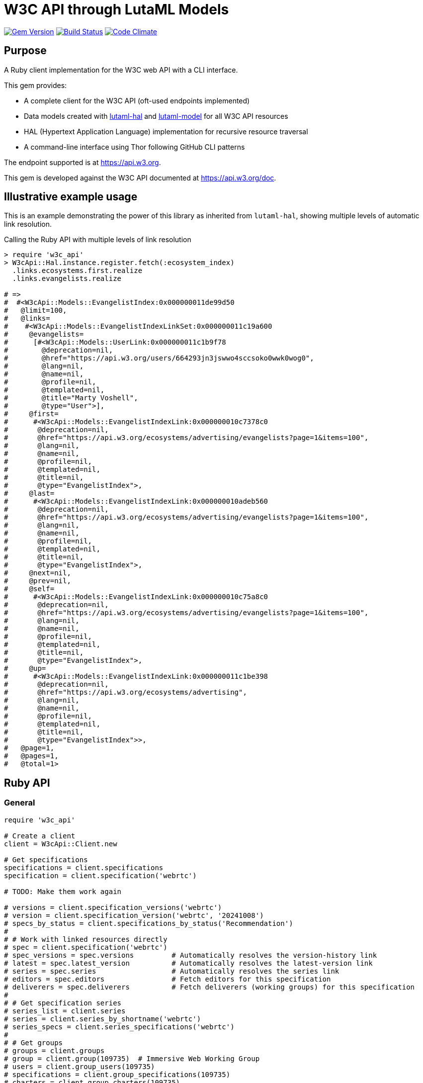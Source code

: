 = W3C API through LutaML Models

image:https://img.shields.io/gem/v/w3c_api.svg["Gem Version", link="https://rubygems.org/gems/w3c_api"]
image:https://github.com/relaton/w3c_api/workflows/rake/badge.svg["Build Status", link="https://github.com/relaton/w3c_api/actions?workflow=rake"]
image:https://codeclimate.com/github/relaton/w3c_api/badges/gpa.svg["Code Climate", link="https://codeclimate.com/github/relaton/w3c_api"]

== Purpose

A Ruby client implementation for the W3C web API with a CLI interface.

This gem provides:

* A complete client for the W3C API (oft-used endpoints implemented)

* Data models created with
https://github.com/lutaml/lutaml-hal[lutaml-hal] and
https://github.com/lutaml/lutaml-model[lutaml-model]
for all W3C API resources

* HAL (Hypertext Application Language) implementation for recursive resource traversal

* A command-line interface using Thor following GitHub CLI patterns

The endpoint supported is at https://api.w3.org.

This gem is developed against the W3C API documented at https://api.w3.org/doc.


== Illustrative example usage

This is an example demonstrating the power of this library as inherited
from `lutaml-hal`, showing multiple levels of automatic link resolution.

.Calling the Ruby API with multiple levels of link resolution
[source,ruby]
----
> require 'w3c_api'
> W3cApi::Hal.instance.register.fetch(:ecosystem_index)
  .links.ecosystems.first.realize
  .links.evangelists.realize

# =>
#  #<W3cApi::Models::EvangelistIndex:0x000000011de99d50
#   @limit=100,
#   @links=
#    #<W3cApi::Models::EvangelistIndexLinkSet:0x000000011c19a600
#     @evangelists=
#      [#<W3cApi::Models::UserLink:0x000000011c1b9f78
#        @deprecation=nil,
#        @href="https://api.w3.org/users/664293jn3jswwo4sccsoko0wwk0wog0",
#        @lang=nil,
#        @name=nil,
#        @profile=nil,
#        @templated=nil,
#        @title="Marty Voshell",
#        @type="User">],
#     @first=
#      #<W3cApi::Models::EvangelistIndexLink:0x000000010c7378c0
#       @deprecation=nil,
#       @href="https://api.w3.org/ecosystems/advertising/evangelists?page=1&items=100",
#       @lang=nil,
#       @name=nil,
#       @profile=nil,
#       @templated=nil,
#       @title=nil,
#       @type="EvangelistIndex">,
#     @last=
#      #<W3cApi::Models::EvangelistIndexLink:0x000000010adeb560
#       @deprecation=nil,
#       @href="https://api.w3.org/ecosystems/advertising/evangelists?page=1&items=100",
#       @lang=nil,
#       @name=nil,
#       @profile=nil,
#       @templated=nil,
#       @title=nil,
#       @type="EvangelistIndex">,
#     @next=nil,
#     @prev=nil,
#     @self=
#      #<W3cApi::Models::EvangelistIndexLink:0x000000010c75a8c0
#       @deprecation=nil,
#       @href="https://api.w3.org/ecosystems/advertising/evangelists?page=1&items=100",
#       @lang=nil,
#       @name=nil,
#       @profile=nil,
#       @templated=nil,
#       @title=nil,
#       @type="EvangelistIndex">,
#     @up=
#      #<W3cApi::Models::EvangelistIndexLink:0x000000011c1be398
#       @deprecation=nil,
#       @href="https://api.w3.org/ecosystems/advertising",
#       @lang=nil,
#       @name=nil,
#       @profile=nil,
#       @templated=nil,
#       @title=nil,
#       @type="EvangelistIndex">>,
#   @page=1,
#   @pages=1,
#   @total=1>
----


== Ruby API

=== General

[source,ruby]
----
require 'w3c_api'

# Create a client
client = W3cApi::Client.new

# Get specifications
specifications = client.specifications
specification = client.specification('webrtc')

# TODO: Make them work again

# versions = client.specification_versions('webrtc')
# version = client.specification_version('webrtc', '20241008')
# specs_by_status = client.specifications_by_status('Recommendation')
#
# # Work with linked resources directly
# spec = client.specification('webrtc')
# spec_versions = spec.versions         # Automatically resolves the version-history link
# latest = spec.latest_version          # Automatically resolves the latest-version link
# series = spec.series                  # Automatically resolves the series link
# editors = spec.editors                # Fetch editors for this specification
# deliverers = spec.deliverers          # Fetch deliverers (working groups) for this specification
#
# # Get specification series
# series_list = client.series
# series = client.series_by_shortname('webrtc')
# series_specs = client.series_specifications('webrtc')
#
# # Get groups
# groups = client.groups
# group = client.group(109735)  # Immersive Web Working Group
# users = client.group_users(109735)
# specifications = client.group_specifications(109735)
# charters = client.group_charters(109735)
# chairs = client.group_chairs(109735)
# team_contacts = client.group_team_contacts(109735)
#
# # Use link resolution with groups
# group = client.group(109735)
# specs = group.specifications          # Automatically resolves the specifications link
# users = group.users                   # Automatically resolves the users link
# chairs = group.chairs                 # Automatically resolves the chairs link
# charters = group.charters             # Automatically resolves the charters link
#
# # Get users
# users = client.users
# user = client.user('f1ovb5rydm8s0go04oco0cgk0sow44w')
# groups = client.user_groups('f1ovb5rydm8s0go04oco0cgk0sow44w')
# specs = client.user_specifications('f1ovb5rydm8s0go04oco0cgk0sow44w')
# affiliations = client.user_affiliations('f1ovb5rydm8s0go04oco0cgk0sow44w')
# participations = client.user_participations('f1ovb5rydm8s0go04oco0cgk0sow44w')
# chair_groups = client.user_chair_of_groups('f1ovb5rydm8s0go04oco0cgk0sow44w')
# team_contact_groups = client.user_team_contact_of_groups('f1ovb5rydm8s0go04oco0cgk0sow44w')
#
# # Get affiliations
# affiliations = client.affiliations
# affiliation = client.affiliation(35662)  # Google LLC
# participants = client.affiliation_participants(35662)
# participations = client.affiliation_participations(35662)
#
# # Work with other resources
# translations = client.translations
# translation = client.translation(2)
# ecosystems = client.ecosystems
# ecosystem = client.ecosystem('data')
----

=== Models

==== General

This library provides models for various W3C API resources under the
`W3cApi::Models` namespace.


==== Affiliation

The `W3cApi::Models::Affiliation` represents a W3C affiliation model that
includes various attributes and methods to interact with affiliated entities.

.Fetching the affiliation index
[example]
====
[source,ruby]
----
> W3cApi::Hal.instance.register.fetch(:affiliation_index)
# =>
#  #<W3cApi::Models::AffiliationIndex:0x0000000123ecca38
#   @_global_register_id=:w3c_api,
#   @limit=100,
#   @links=
#    #<W3cApi::Models::AffiliationIndexLinkSet:0x00000001325b4a68
#     @_global_register_id=:w3c_api,
#     @affiliations=
#      [#<W3cApi::Models::AffiliationLink:0x000000011fe453c0
#        @_global_register_id=:w3c_api,
#        @deprecation=nil,
#        @href="https://api.w3.org/affiliations/1001",
#        @lang=nil,
#        @name=nil,
#        @profile=nil,
#        @templated=nil,
#        @title=
#         "Framkom (Forskningsaktiebolaget Medie-och Kommunikationsteknik)",
#        @type="Affiliation">,
#       #<W3cApi::Models::AffiliationLink:0x000000011fe232c0
#        @_global_register_id=:w3c_api,
#        @deprecation=nil,
#        @href="https://api.w3.org/affiliations/1003",
#        @lang=nil,
#        @name=nil,
#        @profile=nil,
#        @templated=nil,
#        @title="BackWeb Technologies, Inc.",
#        @type="Affiliation">,
#        ...
----
====

.Fetching a specific affiliation
[example]
====
[source,ruby]
----
> W3cApi::Hal.instance.register.fetch(:affiliation_resource, id: 35662)
# =>
#  #<W3cApi::Models::Affiliation:0x000000011de99d50
#   @id=35662,
#   @name="Google LLC",
#   @discr="organization",
# ... >
----
====



== Command line interface

=== General

W3C API provides a command-line interface (CLI) for various operations.

The main executable is `w3c_api`.

By default, the output is in YAML format. You can specify the output format using the
`--format` option, which accepts `json` or `yaml`.

[source,shell]
----
Commands:
  # Work with W3C specifications
  w3c_api specification SUBCOMMAND ...ARGS
  # Work with W3C specification series
  w3c_api series SUBCOMMAND ...ARGS
  # Work with W3C groups
  w3c_api group SUBCOMMAND ...ARGS
  # Work with W3C users
  w3c_api user SUBCOMMAND ...ARGS
  # Work with W3C affiliations
  w3c_api affiliation SUBCOMMAND ...ARGS
  # Work with W3C translations
  w3c_api translation SUBCOMMAND ...ARGS
  # Work with W3C ecosystems
  w3c_api ecosystem SUBCOMMAND ...ARGS
  # Describe available commands or one specific command
  w3c_api help [COMMAND]
----

=== Specifications

This command provides access to W3C specifications.

==== Index

When fetching an index of specifications, for every specification, only the
`href` and `title` attributes are provided.

[source,shell]
----
# Fetch specifications
$ w3c_api specification fetch [OPTIONS]
# Fetch specifications with a specific status
$ w3c_api specification fetch --status=Recommendation
----

[example]
====
[source,shell]
----
$ w3c_api specification fetch
- href: https://www.w3.org/TR/html5/
  title: HTML5
- href: https://www.w3.org/TR/css3-color/
  title: CSS Color Module Level 3
----
====

==== Get

Getting a specification provides all attributes of the specification.

[source,shell]
----
# Fetch a specification
$ w3c_api specification fetch --shortname=webrtc
# Fetch a specific version of a specification
$ w3c_api specification fetch --shortname=webrtc --version=20241008
----

[example]
====
[source,shell]
----
$ w3c_api specification fetch --shortname=webrtc
---
shortlink: https://www.w3.org/TR/webrtc/
description: "<p>This document defines a set of ECMAScript APIs in WebIDL to allow
  media to be sent to and received from another browser or device implementing the
  appropriate set of real-time protocols. This specification is being developed in
  conjunction with a protocol specification developed by the IETF RTCWEB group and
  an API specification to get access to local media devices.</p>"
title: 'WebRTC: Real-Time Communication in Browsers'
shortname: webrtc
editor_draft: https://w3c.github.io/webrtc-pc/
series_version: '1.0'
_links:
  self:
    href: https://api.w3.org/specifications/webrtc
  version_history:
    href: https://api.w3.org/specifications/webrtc/versions
  first_version:
    href: https://api.w3.org/specifications/webrtc/versions/20111027
    title: Working Draft
  latest_version:
    href: https://api.w3.org/specifications/webrtc/versions/20241008
    title: Recommendation
  series:
    href: https://api.w3.org/specification-series/webrtc
----
====


==== Versions

This command provides access to W3C specification versions given a shortname.

[source,shell]
----
# Fetch versions of a specification
$ w3c_api specification versions --shortname=webrtc
----

[example]
====
[source,shell]
----
$ w3c_api specification versions --shortname=webrtc
spec_versions:
- title: 'WebRTC: Real-Time Communication in Browsers'
  href: https://api.w3.org/specifications/webrtc/versions/20241008
- title: 'WebRTC: Real-Time Communication in Browsers'
  href: https://api.w3.org/specifications/webrtc/versions/20230306
- title: 'WebRTC: Real-Time Communication in Browsers'
  href: https://api.w3.org/specifications/webrtc/versions/20230301
# Additional versions omitted for brevity
----
====

==== Status

This command provides access to W3C specifications by status.

[source,shell]
----
# Fetch specifications with a specific status
$ w3c_api specification fetch --status=Recommendation
----

[example]
====
[source,shell]
----
$ w3c_api specification fetch --status=Recommendation
specifications:
- title: 'XML Schema Part 1: Structures Second Edition'
  href: https://api.w3.org/specifications/xmlschema-1
- title: 'XML Schema Part 2: Datatypes Second Edition'
  href: https://api.w3.org/specifications/xmlschema-2
- title: CSS Namespaces Module Level 3
  href: https://api.w3.org/specifications/css-namespaces-3
# Additional specifications omitted for brevity
----
====

=== Specification version

TODO: This section is not yet implemented!

==== Editors

TODO: This section is not yet implemented!

This command provides access to editors of a specification version.

[source,shell]
----
# Fetch editors of a specification version
$ w3c_api specification-version editors --shortname=webrtc --version=20241008
----

[example]
====
[source,shell]
----
$ w3c_api specification-version editors --shortname=webrtc --version=20241008
---
users:
- href: https://api.w3.org/users/p3dte6mpoj4sgw888w8kw4w4skwosck
  title: Cullen Jennings
- href: https://api.w3.org/users/kjqsxbe6kioko4s88s4wocws848kgw8
  title: Bernard Aboba
- href: https://api.w3.org/users/t9qq83owlzkck404w0o44so8owc00gg
  title: Jan-Ivar Bruaroey
----
====

==== Deliverers

TODO: This section is not yet implemented!

This command provides access to deliverers (working groups) of a specification version.

[source,shell]
----
# Fetch deliverers of a specification version
$ w3c_api specification-version deliverers --shortname=webrtc --version=20241008
----

[example]
====
[source,shell]
----
$ w3c_api specification-version deliverers --shortname=webrtc --version=20241008
---
groups:
- href: https://api.w3.org/groups/wg/webrtc
  title: Web Real-Time Communications Working Group
----
====

=== Series

This command provides access to W3C specification series.

==== Index

Fetching an index of specification series.

[source,shell]
----
# Fetch specification series
$ w3c_api series fetch [OPTIONS]
----

[example]
====
[source,shell]
----
$ w3c_api series fetch
- shortname: html
  name: HTML
- shortname: css
  name: CSS
# Additional series omitted for brevity
----
====

==== Get

Getting a specification series by shortname.

[source,shell]
----
# Fetch a specification series
$ w3c_api series fetch --shortname=webrtc
----

[example]
====
[source,shell]
----
$ w3c_api series fetch --shortname=webrtc
---
shortname: webrtc
name: 'WebRTC: Real-Time Communication Between Browsers'
_links:
  self:
    href: https://api.w3.org/specification-series/webrtc
  specifications:
    href: https://api.w3.org/specification-series/webrtc/specifications
  current_specification:
    href: https://api.w3.org/specifications/webrtc
----
====

==== Specifications

This command provides access to specifications in a series.

[source,shell]
----
# Fetch specifications in a series
$ w3c_api series specifications --shortname=webrtc
----

[example]
====
[source,shell]
----
$ w3c_api series specifications --shortname=webrtc
---
specifications:
- title: 'WebRTC: Real-Time Communication in Browsers'
  href: https://api.w3.org/specifications/webrtc
----
====

=== Users

This command provides access to W3C users.

[IMPORTANT]
.User ID Formats
====
The W3C API uses both numeric IDs (e.g., `128112`) and string IDs (e.g., `f1ovb5rydm8s0go04oco0cgk0sow44w`) for users. All user-related commands support both formats. The format depends on how the user is referenced in API responses.
====

==== Get

Getting a user by ID.

[source,shell]
----
# Fetch a user with a numeric ID
$ w3c_api user fetch --hash=128112
# Fetch a user with a string ID
$ w3c_api user fetch --hash=f1ovb5rydm8s0go04oco0cgk0sow44w
----

[example]
====
[source,shell]
----
$ w3c_api user fetch --hash=f1ovb5rydm8s0go04oco0cgk0sow44w
---
id: 128112
name: Jennifer Strickland
given: Jennifer
family: Strickland
discr: user
country_code: US
connected_accounts:
- created: '2021-03-12T22:06:06+00:00'
  service: github
  identifier: '57469'
  nickname: jenstrickland
  profile_picture: https://avatars.githubusercontent.com/u/57469?v=4
  href: https://github.com/jenstrickland
  _links:
    user:
      href: https://api.w3.org/users/f1ovb5rydm8s0go04oco0cgk0sow44w
_links:
  self:
    href: https://api.w3.org/users/f1ovb5rydm8s0go04oco0cgk0sow44w
  affiliations:
    href: https://api.w3.org/users/f1ovb5rydm8s0go04oco0cgk0sow44w/affiliations
  groups:
    href: https://api.w3.org/users/f1ovb5rydm8s0go04oco0cgk0sow44w/groups
  specifications:
    href: https://api.w3.org/users/f1ovb5rydm8s0go04oco0cgk0sow44w/specifications
  participations:
    href: https://api.w3.org/users/f1ovb5rydm8s0go04oco0cgk0sow44w/participations
  chair_of_groups:
    href: https://api.w3.org/users/f1ovb5rydm8s0go04oco0cgk0sow44w/chair-of-groups
  team_contact_of_groups:
    href: https://api.w3.org/users/f1ovb5rydm8s0go04oco0cgk0sow44w/team-contact-of-groups
----
====

==== Groups

Getting groups a user is a member of.

[source,shell]
----
# Fetch groups a user is a member of
$ w3c_api user groups --id=f1ovb5rydm8s0go04oco0cgk0sow44w
----

[example]
====
[source,shell]
----
$ w3c_api user groups --id=f1ovb5rydm8s0go04oco0cgk0sow44w
---
groups:
- href: https://api.w3.org/groups/wg/ag
  title: Accessibility Guidelines Working Group
- href: https://api.w3.org/groups/cg/global-inclusion
  title: Accessibility Internationalization Community Group
- href: https://api.w3.org/groups/wg/apa
  title: Accessible Platform Architectures Working Group
- href: https://api.w3.org/groups/wg/css
  title: Cascading Style Sheets (CSS) Working Group
- href: https://api.w3.org/groups/cg/coga-community
  title: Cognitive Accessibility Community Group
- href: https://api.w3.org/groups/cg/equity
  title: Equity Community Group
- href: https://api.w3.org/groups/wg/immersive-web
  title: Immersive Web Working Group
- href: https://api.w3.org/groups/cg/pwe
  title: Positive Work Environment Community Group
- href: https://api.w3.org/groups/cg/silver
  title: Silver Community Group
- href: https://api.w3.org/groups/wg/sdw
  title: Spatio-temporal Data on the Web Working Group
- href: https://api.w3.org/groups/cg/sustainability
  title: Sustainability Community Group
- href: https://api.w3.org/groups/ig/sustainableweb
  title: Sustainable Web Interest Group
- href: https://api.w3.org/groups/cg/w3process
  title: W3C Process Community Group
- href: https://api.w3.org/groups/wg/webapps
  title: Web Applications Working Group
- href: https://api.w3.org/groups/cg/webcomponents
  title: Web Components Community Group
- href: https://api.w3.org/groups/wg/webperf
  title: Web Performance Working Group
----
====

==== Specifications

Getting specifications a user has contributed to.

[source,shell]
----
# Fetch specifications a user has contributed to
$ w3c_api user specifications --id=f1ovb5rydm8s0go04oco0cgk0sow44w
----

[example]
====
[source,shell]
----
$ w3c_api user specifications --id=f1ovb5rydm8s0go04oco0cgk0sow44w
specifications:
- title: HTML 5.2
  href: https://api.w3.org/specifications/html52
- title: CSS Color Module Level 3
  href: https://api.w3.org/specifications/css-color-3
# Additional specifications omitted for brevity
----
====

==== Affiliations

Getting affiliations of a user.

[source,shell]
----
# Fetch affiliations of a user
$ w3c_api user affiliations --id=f1ovb5rydm8s0go04oco0cgk0sow44w
----

[example]
====
[source,shell]
----
$ w3c_api user affiliations --id=f1ovb5rydm8s0go04oco0cgk0sow44w
---
affiliations:
- href: https://api.w3.org/affiliations/1092
  title: MITRE Corporation
----
====

==== Participations

Getting participations of a user.

[source,shell]
----
# Fetch participations of a user
$ w3c_api user participations --id=f1ovb5rydm8s0go04oco0cgk0sow44w
----

[example]
====
[source,shell]
----
$ w3c_api user participations --id=f1ovb5rydm8s0go04oco0cgk0sow44w
---
participations:
- title: Silver Community Group
  href: https://api.w3.org/participations/38785
- title: Accessibility Guidelines Working Group
  href: https://api.w3.org/participations/41574
- title: Cognitive Accessibility Community Group
  href: https://api.w3.org/participations/38233
- title: Immersive Web Working Group
  href: https://api.w3.org/participations/43790
- title: Cascading Style Sheets (CSS) Working Group
  href: https://api.w3.org/participations/38783
- title: Positive Work Environment Community Group
  href: https://api.w3.org/participations/38784
- title: Web Performance Working Group
  href: https://api.w3.org/participations/38786
- title: Spatio-temporal Data on the Web Working Group
  href: https://api.w3.org/participations/44558
- title: W3C Process Community Group
  href: https://api.w3.org/participations/39267
- title: Equity Community Group
  href: https://api.w3.org/participations/39352
- title: Web Components Community Group
  href: https://api.w3.org/participations/40553
- title: Accessible Platform Architectures Working Group
  href: https://api.w3.org/participations/36682
- title: Sustainability Community Group
  href: https://api.w3.org/participations/41861
- title: Web Applications Working Group
  href: https://api.w3.org/participations/43789
- title: Accessibility Internationalization Community Group
  href: https://api.w3.org/participations/43788
- title: Sustainable Web Interest Group
  href: https://api.w3.org/participations/44152
----
====

==== Chair of Groups

Getting groups a user chairs.

[source,shell]
----
# Fetch groups a user chairs
$ w3c_api user chair-of-groups --id=f1ovb5rydm8s0go04oco0cgk0sow44w
----

[example]
====
[source,shell]
----
$ w3c_api user chair-of-groups --id=f1ovb5rydm8s0go04oco0cgk0sow44w
---
groups:
- href: https://api.w3.org/groups/cg/equity
  title: Equity Community Group
----
====

==== Team Contact of Groups

Getting groups a user is a team contact of.

[source,shell]
----
# Fetch groups a user is a team contact of
$ w3c_api user team-contact-of-groups --id=f1ovb5rydm8s0go04oco0cgk0sow44w
----

[example]
====
[source,shell]
----
$ w3c_api user team-contact-of-groups --id=f1ovb5rydm8s0go04oco0cgk0sow44w
groups:
- name: Web Platform Working Group
  href: https://api.w3.org/groups/72825
- name: Internationalization Working Group
  href: https://api.w3.org/groups/32113
# Additional groups omitted for brevity
----
====


=== Groups

This command provides access to W3C groups.

==== Index

Fetching an index of groups.

[source,shell]
----
# Fetch groups
$ w3c_api group fetch [OPTIONS]
----

[example]
====
[source,shell]
----
$ w3c_api group fetch
---
groups:
- href: https://api.w3.org/groups/tf/ab-liaisons-to-bod
  title: AB Liaisons to the Board of Directors
- href: https://api.w3.org/groups/cg/a11yedge
  title: Accessibility at the Edge Community Group
- href: https://api.w3.org/groups/tf/wcag-act
  title: Accessibility Conformance Testing (ACT) Task Force
- href: https://api.w3.org/groups/cg/a11y-discov-vocab
  title: Accessibility Discoverability Vocabulary for Schema.org Community Group
# Additional groups omitted for brevity
----
====

==== Get

Getting a group by ID.

[source,shell]
----
# Fetch a group
$ w3c_api group fetch --id=109735
----

[example]
====
[source,shell]
----
---
id: 109735
name: Immersive Web Working Group
type: working group
description: The mission of the Immersive Web Working Group is to help bring high-performance
  Virtual Reality (VR) and Augmented Reality (AR) (collectively known as XR) to the
  open Web via APIs to interact with XR devices and sensors in browsers.
shortname: immersive-web
discr: w3cgroup
start_date: '2018-09-24'
end_date: '2026-09-25'
is_closed: false
_links:
  self:
    href: https://api.w3.org/groups/wg/immersive-web
  homepage:
    href: https://www.w3.org/immersive-web/
----
====

==== Chairs

Fetching chairs for a group.

[source,shell]
----
# Fetch chairs for a group
$ w3c_api group chairs --id={id}
----

[example]
====
[source,shell]
----
$ w3c_api group chairs --id=109735
---
_links:
  self:
    href: https://api.w3.org/groups/109735/chairs?page=1&items=100
    type: W3cApi::Models::ChairIndex
  first:
    href: https://api.w3.org/groups/109735/chairs?page=1&items=100
    type: W3cApi::Models::ChairIndex
  last:
    href: https://api.w3.org/groups/109735/chairs?page=1&items=100
    type: W3cApi::Models::ChairIndex
  up:
    href: https://api.w3.org/groups/109735
    type: W3cApi::Models::ChairIndex
  chairs:
  - href: https://api.w3.org/users/basy63arxl448c8co0og8ocosocgc0w
    title: Ada Rose Cannon
    type: User
  - href: https://api.w3.org/users/l88ca27n2b4sk00cogosk0skw4s8osc
    title: Chris Wilson
    type: User
  - href: https://api.w3.org/users/m99jqkpi9m8oww84kw4gwccgc4g0ogs
    title: Ayşegül Yönet
    type: User
----
====

==== Team contacts

Fetching team contacts for a group.

[source,shell]
----
# Fetch team contacts for a group
$ w3c_api group team-contacts --id={id}
----

[example]
====
[source,shell]
----
$ w3c_api group team-contacts --id=109735
---
_links:
  self:
    href: https://api.w3.org/groups/109735/teamcontacts?page=1&items=100
    type: W3cApi::Models::TeamContactIndex
  first:
    href: https://api.w3.org/groups/109735/teamcontacts?page=1&items=100
    type: W3cApi::Models::TeamContactIndex
  last:
    href: https://api.w3.org/groups/109735/teamcontacts?page=1&items=100
    type: W3cApi::Models::TeamContactIndex
  up:
    href: https://api.w3.org/groups/109735
    type: W3cApi::Models::TeamContactIndex
  team-contacts:
  - href: https://api.w3.org/users/1eb2xr7ab6zo0k8440o48swso408ksc
    title: Atsushi Shimono
    type: User
----
====

==== Participations

Fetching participations for a group.

[source,shell]
----
# Fetch participations for a group
$ w3c_api group participations --id={id}
----

[example]
====
[source,shell]
----
$ w3c_api group participations --id=109735
---
_links:
  self:
    href: https://api.w3.org/groups/109735/participations?page=1&items=100
    type: ParticipationIndex
  first:
    href: https://api.w3.org/groups/109735/participations?page=1&items=100
    type: ParticipationIndex
  last:
    href: https://api.w3.org/groups/109735/participations?page=1&items=100
    type: ParticipationIndex
  up:
    href: https://api.w3.org/groups/109735
    type: ParticipationIndex
  participations:
  - href: https://api.w3.org/participations/43367
    title: Kodansha, Publishers, Ltd.
    type: Participation
  - href: https://api.w3.org/participations/43368
    title: Institut National de Recherche en Informatique et en Automatique (Inria)
    type: Participation
  - href: https://api.w3.org/participations/43391
    title: Igalia
    type: Participation
  - href: https://api.w3.org/participations/43415
    title: Christine Perey
    type: Participation
----
====


==== Specifications

Fetching specifications for a group.

[source,shell]
----
# Fetch specifications for a group
$ w3c_api group specifications --id=109735
----

[example]
====
[source,shell]
----
$ w3c_api group specifications --id=109735
---
  specifications:
  - href: https://api.w3.org/specifications/webxr-lighting-estimation-1
    title: WebXR Lighting Estimation API Level 1
    type: Specification
  - href: https://api.w3.org/specifications/webxr-ar-module-1
    title: WebXR Augmented Reality Module - Level 1
    type: Specification
  - href: https://api.w3.org/specifications/webxr-gamepads-module-1
    title: WebXR Gamepads Module - Level 1
    type: Specification
  - href: https://api.w3.org/specifications/webxrlayers-1
    title: WebXR Layers API Level 1
    type: Specification
  - href: https://api.w3.org/specifications/webxr-hand-input-1
    title: WebXR Hand Input Module - Level 1
    type: Specification
  - href: https://api.w3.org/specifications/webxr-hit-test-1
    title: WebXR Hit Test Module
    type: Specification
  - href: https://api.w3.org/specifications/webxr-depth-sensing-1
    title: WebXR Depth Sensing Module
    type: Specification
  - href: https://api.w3.org/specifications/webxr-dom-overlays-1
    title: WebXR DOM Overlays Module
    type: Specification
  - href: https://api.w3.org/specifications/webxr
    title: WebXR Device API
    type: Specification
----
====

==== Users

Fetching users for a group.

[source,shell]
----
# Fetch users for a group
$ w3c_api group users --id=109735
----

[example]
====
[source,shell]
----
$ w3c_api group users --id=109735
---
  users:
  - href: https://api.w3.org/users/9o1jsmhi8ysk088w0k4g00wsssk4c8c
    title: Muadh Al Kalbani
    type: User
  - href: https://api.w3.org/users/rqjspzlmiq8c0kk8goos4c480w8wccs
    title: Matthew Atkinson
    type: User
  - href: https://api.w3.org/users/32hnccz98a68sk0kcog8c4wo4sgckkw
    title: Ashwin Balasubramaniyan
    type: User
  - href: https://api.w3.org/users/ff80kfl6a0gso4oo8s40cg4c4wccgs0
    title: Trevor Baron
    type: User
----
====

==== Charters

Fetching charters for a group.

[source,shell]
----
# Fetch charters for a group
$ w3c_api group charters --id=109735
----

[example]
====
[source,shell]
----
$ w3c_api group charters --id=109735
---
  charters:
  - href: https://api.w3.org/groups/109735/charters/361
    title: 2018-09-24 -> 2020-03-01
    type: Charter
  - href: https://api.w3.org/groups/109735/charters/405
    title: 2020-05-12 -> 2022-06-01
    type: Charter
  - href: https://api.w3.org/groups/109735/charters/464
    title: 2022-07-08 -> 2024-07-07
    type: Charter
  - href: https://api.w3.org/groups/109735/charters/514
    title: 2024-09-26 -> 2026-09-25
    type: Charter
----
====

=== Translation

This command provides access to W3C translations.

==== Index

Fetching an index of translations.

[source,shell]
----
# Fetch translations
$ w3c_api translation fetch [OPTIONS]
----
[example]
====
[source,shell]
----
$ w3c_api translation fetch
---
    "translations": [
      {
        "href": "https://api.w3.org/translations/2",
        "title": "Vidéo : introduction à l’accessibilité web et aux standards du W3C",
        "language": "fr"
      },
      {
        "href": "https://api.w3.org/translations/3",
        "title": "Vídeo de Introducción a la Accesibilidad Web y Estándares del W3C",
        "language": "es"
      },
      {
        "href": "https://api.w3.org/translations/4",
        "title": "Video-introductie over Web-toegankelijkheid en W3C-standaarden",
        "language": "nl"
      },
      {
        "href": "https://api.w3.org/translations/5",
        "title": "网页无障碍和W3C标准的介绍视频",
        "language": "zh_Hans"
      },...
----
====

==== Get

Getting a translation by ID.

[source,shell]
----
# Fetch a translation
$ w3c_api translation fetch --id=467
----

[example]
====
[source,shell]
----
$ w3c_api translation fetch --id=467
---
_links:
  self:
    href: https://api.w3.org/translations/467
    type: Translation
uri: http://maujor.com/w3c/xml-base.html
title: XML Base
language: pt_BR
published: '2005-09-23T00:00:00+00:00'
authorized: false
call-for-translation:
  _links:
    self:
      href: https://api.w3.org/callsfortranslation/28
      type: CallForTranslation
    translations:
      href: https://api.w3.org/callsfortranslation/28/translations
      type: TranslationIndex
  title: XML Base
states:
- published
translators:
- _links:
    self:
      href: https://api.w3.org/users/91oj8wozeb0o4wcoo8wswkcsw4oog48
      type: User
    affiliations:
      href: https://api.w3.org/users/91oj8wozeb0o4wcoo8wswkcsw4oog48/affiliations
      type: W3cApi::Models::AffiliationIndex
    groups:
      href: https://api.w3.org/users/91oj8wozeb0o4wcoo8wswkcsw4oog48/groups
      type: GroupIndex
    specifications:
      href: https://api.w3.org/users/91oj8wozeb0o4wcoo8wswkcsw4oog48/specifications
      type: SpecificationIndex
    participations:
      href: https://api.w3.org/users/91oj8wozeb0o4wcoo8wswkcsw4oog48/participations
      type: ParticipationIndex
  id: '112282'
  name: Maurício Samy Silva
  given: Maurício
  family: Samy Silva
  discr: user
----
====


=== Ecosystem

This command provides access to W3C ecosystems.

==== Index

Fetching an index of ecosystems.
[source,shell]
----
# Fetch ecosystems
$ w3c_api ecosystem fetch [OPTIONS]
----
[example]
====
[source,shell]
----
$ w3c_api ecosystem fetch
---
_links:
  self:
    href: https://api.w3.org/ecosystems?embed=0&page=1&items=100
    type: W3cApi::Models::EcosystemIndex
  first:
    href: https://api.w3.org/ecosystems?embed=0&page=1&items=100
    type: W3cApi::Models::EcosystemIndex
  last:
    href: https://api.w3.org/ecosystems?embed=0&page=1&items=100
    type: W3cApi::Models::EcosystemIndex
  ecosystems:
  - href: https://api.w3.org/ecosystems/advertising
    title: Web Advertising
    type: Ecosystem
  - href: https://api.w3.org/ecosystems/e-commerce
    title: E-commerce
    type: Ecosystem
  - href: https://api.w3.org/ecosystems/media
    title: Media & Entertainment
    type: Ecosystem
  - href: https://api.w3.org/ecosystems/network-communications
    title: Network & Communications
    type: Ecosystem
  - href: https://api.w3.org/ecosystems/publishing
    title: Publishing
    type: Ecosystem
  - href: https://api.w3.org/ecosystems/smart-cities
    title: Smart Cities
    type: Ecosystem
  - href: https://api.w3.org/ecosystems/automotive-transportation
    title: Automotive & Transportation
    type: Ecosystem
  - href: https://api.w3.org/ecosystems/web-of-things
    title: Web of Things
    type: Ecosystem
  - href: https://api.w3.org/ecosystems/data
    title: Data and knowledge
    type: Ecosystem
----
====

==== Get

Getting an ecosystem by shortname.

[source,shell]
----
# Fetch an ecosystem
$ w3c_api ecosystem fetch --shortname={shortname}
----

[example]
====
[source,shell]
----
$ w3c_api ecosystem fetch --shortname=data
---
_links:
  self:
    href: https://api.w3.org/ecosystems/data
    type: Ecosystem
  champion:
    href: https://api.w3.org/users/t891ludoisggsccsw44o8goccc0s0ks
    title: Pierre-Antoine Champin
    type: User
  evangelists:
    href: https://api.w3.org/ecosystems/data/evangelists
    type: EvangelistIndex
  groups:
    href: https://api.w3.org/ecosystems/data/groups
    type: GroupIndex
  member-organizations:
    href: https://api.w3.org/ecosystems/data/member-organizations
    type: AffiliationIndex
name: Data and knowledge
shortname: data
----
====

==== Evangelists

Getting evangelists for an ecosystem.

[source,shell]
----
# Fetch evangelists for an ecosystem
$ w3c_api ecosystem evangelists --shortname={shortname}
----
[example]
====
[source,shell]
----
$ w3c_api ecosystem evangelists --shortname=publishing
---
_links:
  self:
    href: https://api.w3.org/ecosystems/publishing/evangelists?page=1&items=100
    type: EvangelistIndex
  first:
    href: https://api.w3.org/ecosystems/publishing/evangelists?page=1&items=100
    type: EvangelistIndex
  last:
    href: https://api.w3.org/ecosystems/publishing/evangelists?page=1&items=100
    type: EvangelistIndex
  up:
    href: https://api.w3.org/ecosystems/publishing
    type: EvangelistIndex
  evangelists:
  - href: https://api.w3.org/users/ni26g4n5gqskg8k80ssgw0ko048wgwg
    title: Bill Kasdorf
    type: User
  - href: https://api.w3.org/users/a5eur9p2iyo0ws00448w4gcw4c8sock
    title: Daihei Shiohama
    type: User
  - href: https://api.w3.org/users/qdkk81rtp344c44g0osoocgwwc8o4ss
    title: Bobby Tung
    type: User
----
====

==== Groups

Getting groups for an ecosystem.

[source,shell]
----
# Fetch groups for an ecosystem
$ w3c_api ecosystem groups --shortname={shortname}
----

[example]
====
[source,shell]
----
$ w3c_api ecosystem groups --shortname=publishing
---
---
_links:
  self:
    href: https://api.w3.org/ecosystems/publishing/groups?page=1&items=100
    type: GroupIndex
  first:
    href: https://api.w3.org/ecosystems/publishing/groups?page=1&items=100
    type: GroupIndex
  last:
    href: https://api.w3.org/ecosystems/publishing/groups?page=1&items=100
    type: GroupIndex
  up:
    href: https://api.w3.org/ecosystems/publishing
    type: GroupIndex
  groups:
  - href: https://api.w3.org/groups/cg/a11y-discov-vocab
    title: Accessibility Discoverability Vocabulary for Schema.org Community Group
    type: Group
  - href: https://api.w3.org/groups/cg/epub3
    title: EPUB 3 Community Group
    type: Group
  - href: https://api.w3.org/groups/bg/publishingbg
    title: Publishing Business Group
    type: Group
  - href: https://api.w3.org/groups/cg/publishingcg
    title: Publishing Community Group
    type: Group
  - href: https://api.w3.org/groups/wg/pm
    title: Publishing Maintenance Working Group
    type: Group
----
====

==== Member organizations

Getting member organizations for an ecosystem.

[source,shell]
----
# Fetch member organizations for an ecosystem
$ w3c_api ecosystem member-organizations --shortname={shortname}
----

[example]
====
[source,shell]
----
$ w3c_api ecosystem member-organizations --shortname=publishing
---
_links:
  self:
    href: https://api.w3.org/ecosystems/publishing/member-organizations?page=1&items=100
    type: W3cApi::Models::AffiliationIndex
  first:
    href: https://api.w3.org/ecosystems/publishing/member-organizations?page=1&items=100
    type: W3cApi::Models::AffiliationIndex
  last:
    href: https://api.w3.org/ecosystems/publishing/member-organizations?page=1&items=100
    type: W3cApi::Models::AffiliationIndex
  up:
    href: https://api.w3.org/ecosystems/publishing
    type: W3cApi::Models::AffiliationIndex
  affiliations:
  - href: https://api.w3.org/affiliations/56103
    title: ACCESS CO., LTD.
    type: Affiliation
  - href: https://api.w3.org/affiliations/1057
    title: Adobe
    type: Affiliation
  - href: https://api.w3.org/affiliations/108617
    title: Amazon
    type: Affiliation
  - href: https://api.w3.org/affiliations/43420
    title: Apache Software Foundation
    type: Affiliation
...
----
====

=== Affiliations

==== Index

Fetching an index of affiliations.

[source,shell]
----
# Fetch affiliations
$ w3c_api affiliation fetch [OPTIONS]
----

[example]
====
[source,shell]
----
$ w3c_api affiliation fetch
----
====

==== Get

Getting an affiliation by ID.

[source,shell]
----
# Fetch an affiliation
$ w3c_api affiliation fetch --id={id}
----

[example]
====
[source,shell]
----
# Fetch an affiliation
$ w3c_api affiliation fetch --id=1001
---
_links:
  self:
    href: https://api.w3.org/affiliations/1001
    type: Affiliation
  homepage:
    href: http://www.framkom.se
    type: String
  participants:
    href: https://api.w3.org/affiliations/1001/participants
    type: Participant
  participations:
    href: https://api.w3.org/affiliations/1001/participations
    type: Participation
id: 1001
name: Framkom (Forskningsaktiebolaget Medie-och Kommunikationsteknik)
discr: organization
is-member: false
is-member-association: false
is-partner-member: false
----
====

==== Participants

Getting participants for an affiliation.

[source,shell]
----
# Fetch participants for an affiliation
$ w3c_api affiliation participants --id={id}
----

[example]
====
[source,shell]
----
$ w3c_api affiliation participants --id=1104
---
_links:
  self:
    href: https://api.w3.org/affiliations/1104/participants?page=1&items=100
    type: W3cApi::Models::ParticipantIndex
  first:
    href: https://api.w3.org/affiliations/1104/participants?page=1&items=100
    type: W3cApi::Models::ParticipantIndex
  last:
    href: https://api.w3.org/affiliations/1104/participants?page=1&items=100
    type: W3cApi::Models::ParticipantIndex
  up:
    href: https://api.w3.org/affiliations/1104
    type: W3cApi::Models::ParticipantIndex
  participants:
  - href: https://api.w3.org/users/j2d10std2l4ck448woccowg8cg8g8go
    title: Jean-Luc Chevillard
    type: User
----
====


==== Participations

Getting participations for an affiliation.

[source,shell]
----
# Fetch participations for an affiliation
$ w3c_api affiliation participations --id={id}
----

[example]
====
[source,shell]
----
$ w3c_api affiliation participations --id=1104
---
_links:
  self:
    href: https://api.w3.org/affiliations/1104/participations?page=1&items=100
    type: ParticipationIndex
  first:
    href: https://api.w3.org/affiliations/1104/participations?page=1&items=100
    type: ParticipationIndex
  last:
    href: https://api.w3.org/affiliations/1104/participations?page=1&items=100
    type: ParticipationIndex
  up:
    href: https://api.w3.org/affiliations/1104
    type: ParticipationIndex
  participations:
  - href: https://api.w3.org/participations/32932
    title: XQuery and XSLT Extensions Community Group
    type: Participation
----
====

=== Participations

==== Get

Getting a participation by ID.

[source,shell]
----
# Fetch a participation
$ w3c_api participation fetch --id={id}
----

[example]
====
[source,shell]
----
$ w3c_api participation fetch --id=32932
---
_links:
  self:
    href: https://api.w3.org/participations/32932
    type: Participation
  group:
    href: https://api.w3.org/groups/cg/xslt-40
    title: XQuery and XSLT Extensions Community Group
    type: Group
  organization:
    href: https://api.w3.org/affiliations/1104
    title: CNRS
    type: Affiliation
  participants:
    href: https://api.w3.org/participations/32932/participants
    type: W3cApi::Models::ParticipantIndex
individual: false
invited-expert: false
created: '2020-11-28T05:59:24+00:00'
----
====

==== Participants

Getting participants for a participation.

[source,shell]
----
# Fetch participants for a participation
$ w3c_api participation participants --id={id}
----

[example]
====
[source,shell]
----
$ w3c_api participation participants --id=32932
---
_links:
  self:
    href: https://api.w3.org/participations/32932/participants?page=1&items=100
    type: W3cApi::Models::ParticipantIndex
  first:
    href: https://api.w3.org/participations/32932/participants?page=1&items=100
    type: W3cApi::Models::ParticipantIndex
  last:
    href: https://api.w3.org/participations/32932/participants?page=1&items=100
    type: W3cApi::Models::ParticipantIndex
  up:
    href: https://api.w3.org/participations/32932
    type: W3cApi::Models::ParticipantIndex
  participants:
  - href: https://api.w3.org/users/j2d10std2l4ck448woccowg8cg8g8go
    title: Jean-Luc Chevillard
    type: User
----
====


== Debug mode

The library supports a debug mode that can be enabled by setting the `DEBUG_API`
environment variable to a non-empty value.

This will print the HTTP requests and responses made by the API client.

.Enabling debug mode on the command line
[example]
====
[source,sh]
----
# Enable debug mode
$ export DEBUG_API=1
$ w3c_api specification fetch --shortname=webrtc
----
====

.Enabling debug mode in Ruby
[example]
====
[source,ruby]
----
ENV["DEBUG_API"] = "1"
W3cApi::Hal.instance.register.fetch(:specification_index)
----
====


== License and Copyright

This project is licensed under the BSD 2-clause License.
See the link:LICENSE.md[] file for details.

Copyright Ribose.
